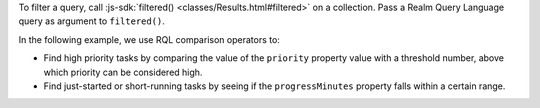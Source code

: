 To filter a query, call :js-sdk:`filtered()
<classes/Results.html#filtered>` on a collection. Pass a Realm Query Language
query as argument to ``filtered()``.

In the following example, we use RQL comparison operators to:

- Find high priority tasks by comparing the value of the ``priority`` property
  value with a threshold number, above which priority can be considered high.
- Find just-started or short-running tasks by seeing if the ``progressMinutes``
  property falls within a certain range.
